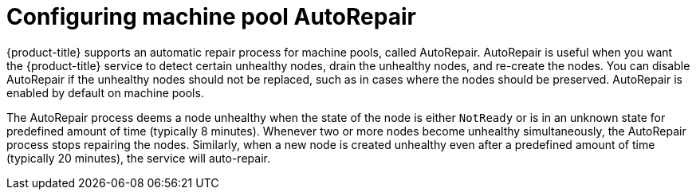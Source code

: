 // Module included in the following assemblies:
//
// * rosa_cluster_admin/rosa_nodes/rosa-managing-worker-nodes.adoc
// * nodes/rosa-managing-worker-nodes.adoc
//

:_mod-docs-content-type: PROCEDURE
[id="rosa-configuring-autorepair_{context}"]
= Configuring machine pool AutoRepair

{product-title} supports an automatic repair process for machine pools, called AutoRepair. AutoRepair is useful when you want the {product-title} service to detect certain unhealthy nodes, drain the unhealthy nodes, and re-create the nodes. You can disable AutoRepair if the unhealthy nodes should not be replaced, such as in cases where the nodes should be preserved. AutoRepair is enabled by default on machine pools.

The AutoRepair process deems a node unhealthy when the state of the node is either `NotReady` or is in an unknown state for predefined amount of time (typically 8 minutes). Whenever two or more nodes become unhealthy simultaneously, the AutoRepair process stops repairing the nodes.
Similarly, when a new node is created unhealthy even after a predefined amount of time (typically 20 minutes), the service will auto-repair.

ifdef::openshift-rosa-hcp[]
[NOTE]
====
Machine pool AutoRepair is only available for {product-title} clusters.
====
endif::openshift-rosa-hcp[]